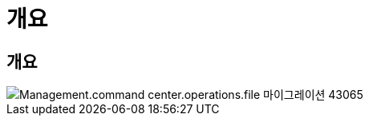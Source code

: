 = 개요




== 개요

image::Management.command_center.operations.file_migration-43065.png[Management.command center.operations.file 마이그레이션 43065]
